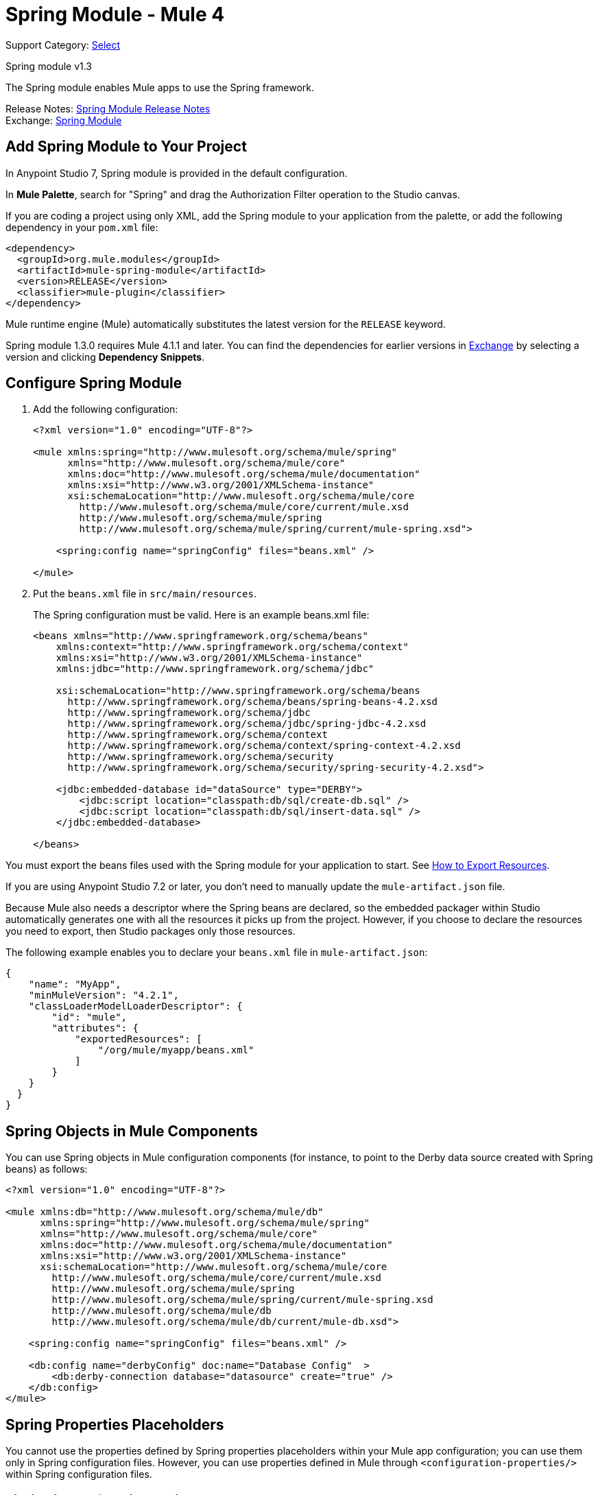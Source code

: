 = Spring Module - Mule 4
:page-aliases: connectors::spring/spring-module.adoc

Support Category: https://www.mulesoft.com/legal/versioning-back-support-policy#anypoint-connectors[Select]

Spring module v1.3

The Spring module enables Mule apps to use the Spring framework.

Release Notes: xref:release-notes::connector/spring-module-release-notes.adoc[Spring Module Release Notes] +
Exchange: https://www.mulesoft.com/exchange/org.mule.modules/mule-spring-module/[Spring Module]

== Add Spring Module to Your Project

In Anypoint Studio 7, Spring module is provided in the default configuration.

In *Mule Palette*, search for "Spring" and drag the Authorization Filter operation to the Studio canvas.

If you are coding a project using only XML, add the Spring module to your application from the palette, or add the following dependency in your `pom.xml` file:

[source,xml,linenums]
----
<dependency>
  <groupId>org.mule.modules</groupId>
  <artifactId>mule-spring-module</artifactId>
  <version>RELEASE</version>
  <classifier>mule-plugin</classifier>
</dependency>
----

Mule runtime engine (Mule) automatically substitutes the latest version for the `RELEASE` keyword.

Spring module 1.3.0 requires Mule 4.1.1 and later. You can find the dependencies for earlier versions in https://anypoint.mulesoft.com/exchange/org.mule.modules/mule-spring-module/[Exchange] by selecting a version and clicking *Dependency Snippets*.

== Configure Spring Module

. Add the following configuration:
+
[source,xml,linenums]
----
<?xml version="1.0" encoding="UTF-8"?>

<mule xmlns:spring="http://www.mulesoft.org/schema/mule/spring"
      xmlns="http://www.mulesoft.org/schema/mule/core"
      xmlns:doc="http://www.mulesoft.org/schema/mule/documentation"
      xmlns:xsi="http://www.w3.org/2001/XMLSchema-instance"
      xsi:schemaLocation="http://www.mulesoft.org/schema/mule/core
        http://www.mulesoft.org/schema/mule/core/current/mule.xsd
        http://www.mulesoft.org/schema/mule/spring
        http://www.mulesoft.org/schema/mule/spring/current/mule-spring.xsd">

    <spring:config name="springConfig" files="beans.xml" />

</mule>
----
+
. Put the `beans.xml` file in `src/main/resources`.
+
The Spring configuration must be valid. Here is an example beans.xml file:
+
[source,xml,linenums]
----
<beans xmlns="http://www.springframework.org/schema/beans"
    xmlns:context="http://www.springframework.org/schema/context"
    xmlns:xsi="http://www.w3.org/2001/XMLSchema-instance"
    xmlns:jdbc="http://www.springframework.org/schema/jdbc"

    xsi:schemaLocation="http://www.springframework.org/schema/beans
      http://www.springframework.org/schema/beans/spring-beans-4.2.xsd
      http://www.springframework.org/schema/jdbc
      http://www.springframework.org/schema/jdbc/spring-jdbc-4.2.xsd
      http://www.springframework.org/schema/context
      http://www.springframework.org/schema/context/spring-context-4.2.xsd
      http://www.springframework.org/schema/security
      http://www.springframework.org/schema/security/spring-security-4.2.xsd">

    <jdbc:embedded-database id="dataSource" type="DERBY">
        <jdbc:script location="classpath:db/sql/create-db.sql" />
        <jdbc:script location="classpath:db/sql/insert-data.sql" />
    </jdbc:embedded-database>

</beans>
----


You must export the beans files used with the Spring module for your application to start. See xref:mule-runtime::how-to-export-resources.adoc[How to Export Resources].

If you are using Anypoint Studio 7.2 or later, you don't need to manually update the `mule-artifact.json` file.

Because Mule also needs a descriptor where the Spring beans are declared, so the embedded packager within Studio automatically generates one with all the resources it picks up from the project. However, if you choose to declare the resources you need to export, then Studio packages only those resources.

The following example enables you to declare your `beans.xml` file in `mule-artifact.json`:

[source,example,linenums]
----
{
    "name": "MyApp",
    "minMuleVersion": "4.2.1",
    "classLoaderModelLoaderDescriptor": {
        "id": "mule",
        "attributes": {
            "exportedResources": [
                "/org/mule/myapp/beans.xml"
            ]
        }
    }
  }
}
----

== Spring Objects in Mule Components

You can use Spring objects in Mule configuration components (for instance, to point to the Derby data source created with Spring beans) as follows:

[source,xml,linenums]
----
<?xml version="1.0" encoding="UTF-8"?>

<mule xmlns:db="http://www.mulesoft.org/schema/mule/db"
      xmlns:spring="http://www.mulesoft.org/schema/mule/spring"
      xmlns="http://www.mulesoft.org/schema/mule/core"
      xmlns:doc="http://www.mulesoft.org/schema/mule/documentation"
      xmlns:xsi="http://www.w3.org/2001/XMLSchema-instance"
      xsi:schemaLocation="http://www.mulesoft.org/schema/mule/core
        http://www.mulesoft.org/schema/mule/core/current/mule.xsd
        http://www.mulesoft.org/schema/mule/spring
        http://www.mulesoft.org/schema/mule/spring/current/mule-spring.xsd
        http://www.mulesoft.org/schema/mule/db
        http://www.mulesoft.org/schema/mule/db/current/mule-db.xsd">

    <spring:config name="springConfig" files="beans.xml" />

    <db:config name="derbyConfig" doc:name="Database Config"  >
        <db:derby-connection database="datasource" create="true" />
    </db:config>
</mule>
----

== Spring Properties Placeholders

You cannot use the properties defined by Spring properties placeholders within your Mule app configuration; you can use them only in Spring configuration files. However, you can use properties defined in Mule through `<configuration-properties/>` within Spring configuration files.

== Limitations of Spring Objects

To use Spring module, consider implementation and injection limits:

* Spring objects cannot implement Mule API lifecycle methods.
* Spring objects cannot be injected with Mule API services. The only service that can be used is the `org.mule.runtime.api.artifact.Registry`, which can be used to access any other service within the Mule API. This can be accomplished by using `@PostConstruct` over a method to initialize the object and retrieve the Mule API service.

== Use Spring Security as a Security Manager

IMPORTANT: If you use Spring Framework 5.x with plain text passwords, you must prefix the password value with `{noop}`. For example, the password `admin` would be `{noop}admin` instead.

The Spring module supports the use of Spring security as a security manager in Mule apps.
You must define an authentication manager in the Spring configuration file:

[source,xml,linenums]
----
<beans xmlns="http://www.springframework.org/schema/beans"
  xmlns:context="http://www.springframework.org/schema/context"
  xmlns:xsi="http://www.w3.org/2001/XMLSchema-instance"
  xmlns:jdbc="http://www.springframework.org/schema/jdbc"
  xmlns:ss="http://www.springframework.org/schema/security"

  xsi:schemaLocation="http://www.springframework.org/schema/beans
      http://www.springframework.org/schema/beans/spring-beans-4.2.xsd
      http://www.springframework.org/schema/jdbc
      http://www.springframework.org/schema/jdbc/spring-jdbc-4.2.xsd
      http://www.springframework.org/schema/context
      http://www.springframework.org/schema/context/spring-context-4.2.xsd
      http://www.springframework.org/schema/security
      http://www.springframework.org/schema/security/spring-security-4.2.xsd">

  <ss:authentication-manager alias="authenticationManager">
    <ss:authentication-provider>
      <ss:user-service id="userService">
        <ss:user name="admin" password="admin" authorities="ROLE_ADMIN" />
        <ss:user name="joe" password="secret" authorities="ROLE_ADMIN" />
        <ss:user name="anon" password="anon" authorities="ROLE_ANON" />
        <ss:user name="user" password="password" authorities="ROLE_ANON" />
        <ss:user name="ross" password="ross" authorities="ROLE_ANON" />
        <ss:user name="marie" password="marie" authorities="ROLE_ANON" />
      </ss:user-service>
    </ss:authentication-provider>
  </ss:authentication-manager>

</beans>
----

You can define a security manager within a Mule app that makes use of the Spring authentication manager like this:

[source,xml,linenums]
----
<?xml version="1.0" encoding="UTF-8"?>
<mule
  xmlns:spring="http://www.mulesoft.org/schema/mule/spring"
  xmlns="http://www.mulesoft.org/schema/mule/core"
  xmlns:doc="http://www.mulesoft.org/schema/mule/documentation"
  xmlns:xsi="http://www.w3.org/2001/XMLSchema-instance"
  xsi:schemaLocation="http://www.springframework.org/schema/beans
    http://www.springframework.org/schema/beans/spring-beans-current.xsd
    http://www.mulesoft.org/schema/mule/core
    http://www.mulesoft.org/schema/mule/core/current/mule.xsd
    http://www.mulesoft.org/schema/mule/spring
    http://www.mulesoft.org/schema/mule/spring/current/mule-spring.xsd">

  <spring:config name="springConfig" files="beans.xml" />

  <spring:security-manager>
    <spring:delegate-security-provider
      name="memory-provider"
      delegate-ref="authenticationManager" />
  </spring:security-manager>

</mule>
----

[[spring_auth_filter]]
== Validate Authentication with the Spring Authorization Filter

The Spring module adds support for a filter that fails if authentication cannot be validated using the Mule Security Manager:

[source,xml,linenums]
----
<?xml version="1.0" encoding="UTF-8"?>
<mule
  xmlns:http="http://www.mulesoft.org/schema/mule/http"
  xmlns:db="http://www.mulesoft.org/schema/mule/db"
  xmlns:spring="http://www.mulesoft.org/schema/mule/spring"
  xmlns="http://www.mulesoft.org/schema/mule/core"
  xmlns:doc="http://www.mulesoft.org/schema/mule/documentation"
  xmlns:xsi="http://www.w3.org/2001/XMLSchema-instance"
  xsi:schemaLocation="http://www.springframework.org/schema/beans
    http://www.springframework.org/schema/beans/spring-beans-current.xsd
    http://www.mulesoft.org/schema/mule/core
    http://www.mulesoft.org/schema/mule/core/current/mule.xsd
    http://www.mulesoft.org/schema/mule/spring
    http://www.mulesoft.org/schema/mule/spring/current/mule-spring.xsd
    http://www.mulesoft.org/schema/mule/db
    http://www.mulesoft.org/schema/mule/db/current/mule-db.xsd
    http://www.mulesoft.org/schema/mule/http
    http://www.mulesoft.org/schema/mule/http/current/mule-http.xsd">

  <spring:config name="springConfig" files="beans.xml" />

  <spring:security-manager>
    <spring:delegate-security-provider
      name="memory-provider"
      delegate-ref="authenticationManager" />
  </spring:security-manager>

  <http:listener-config
    name="HTTP_Listener_config"
     doc:name="HTTP Listener config"  >
      <http:listener-connection
        host="0.0.0.0"
        port="9090" />
  </http:listener-config>

  <flow name="spring-exampleFlow"  >
    <http:listener
      config-ref="HTTP_Listener_config"
      path="/"
      doc:name="Listener"  />
    <http:basic-security-filter
      realm="mule" />
      <spring:authorization-filter
        requiredAuthorities="ROLE_ADMIN" />
  </flow>
</mule>
----

The `http:basic-security-filter` tries to authenticate the user using basic authentication. If the request is authenticated successfully, Mule retrieves the username and uses it in the Spring `authorization-filter` to search for that user and to try to authorize the request against the authority ROLE_ADMIN.

== See Also

* xref:mule-runtime::configuring-properties.adoc[Property Placeholders in Mule Apps]
* xref:mule-runtime::migration-module-spring.adoc[Migrate the Spring Module to Mule 4]
* https://help.mulesoft.com[MuleSoft Help Center]
